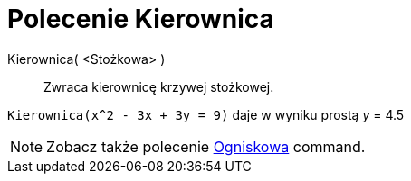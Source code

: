 = Polecenie Kierownica
:page-en: commands/Directrix
ifdef::env-github[:imagesdir: /en/modules/ROOT/assets/images]

Kierownica( <Stożkowa> )::
  Zwraca kierownicę krzywej stożkowej.

[EXAMPLE]
====

`++Kierownica(x^2 - 3x + 3y = 9)++` daje w wyniku prostą _y_ = 4.5

====

[NOTE]
====

Zobacz także polecenie xref:/commands/Ogniskowa.adoc[Ogniskowa] command.

====
